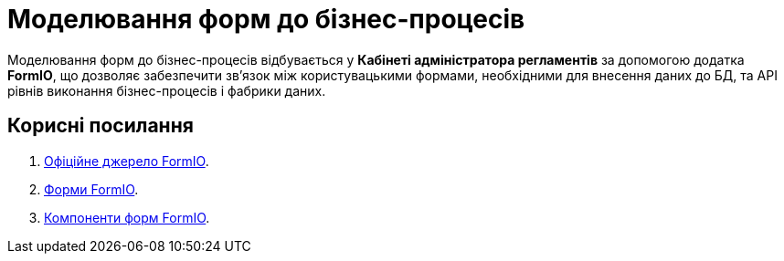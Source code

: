 = Моделювання форм до бізнес-процесів

Моделювання форм до бізнес-процесів відбувається у **Кабінеті адміністратора регламентів** за допомогою додатка **FormIO**, що дозволяє забезпечити зв'язок між користувацькими формами, необхідними для внесення даних до БД, та API рівнів виконання бізнес-процесів і фабрики даних.

[#useful-links]
== Корисні посилання

. https://help.form.io/intro/welcome/[Офіційне джерело FormIO].
. https://help.form.io/userguide/forms/[Форми FormIO].
. https://help.form.io/userguide/form-components/[Компоненти форм FormIO].